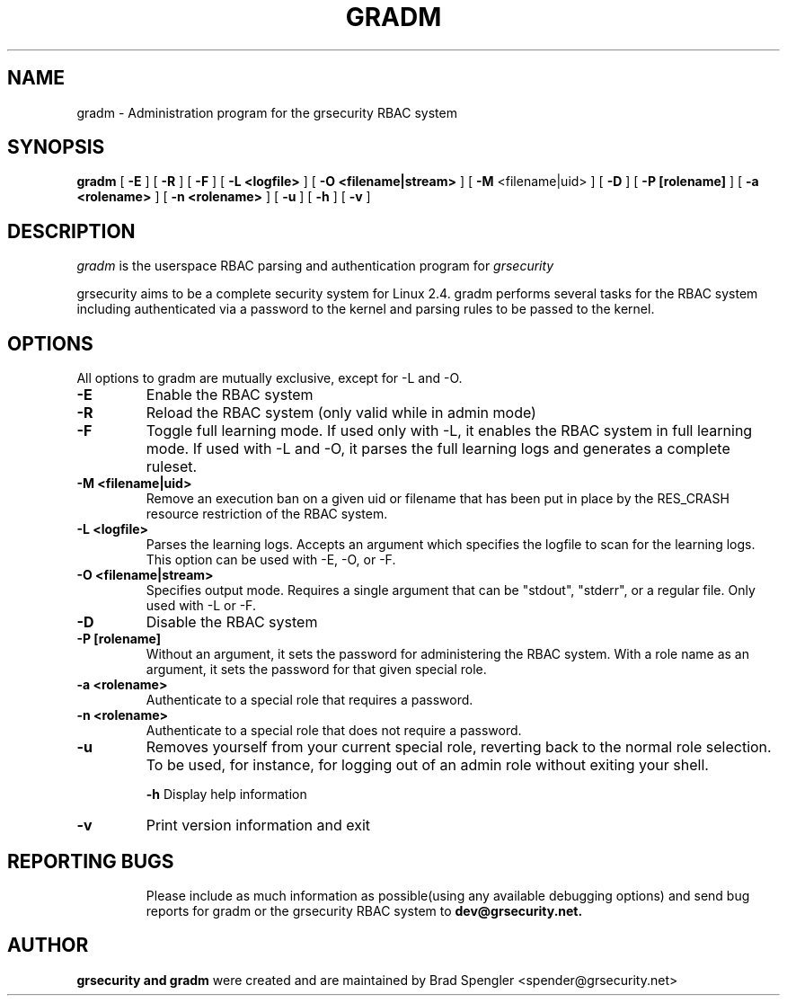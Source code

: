 .TH GRADM 8 
.SH NAME
gradm \- Administration program for the grsecurity RBAC system
.SH SYNOPSIS
.B gradm
[
.B \-E 
]
[
.B \-R
]
[
.B \-F
]
[
.B \-L <logfile>
]
[
.B \-O <filename|stream>
]
[
.B \-M
<filename|uid>
]
[
.B \-D 
]
[
.B \-P [rolename]
]
[
.B \-a <rolename>
]
[
.B \-n <rolename>
]
[
.B \-u
]
[
.B \-h 
]
[
.B \-v
]

.SH DESCRIPTION

.I gradm
is the userspace RBAC parsing and authentication program for
.I grsecurity

grsecurity aims to be a complete security system for Linux 2.4.  gradm 
performs several tasks for the RBAC system including authenticated via a 
password to the kernel and parsing rules to be passed to the kernel.

.SH OPTIONS
.TP

All options to gradm are mutually exclusive, except for -L and -O.
.TP
.B \-E
Enable the RBAC system
.TP

.B \-R
Reload the RBAC system (only valid while in admin mode)
.TP

.B \-F
Toggle full learning mode.
If used only with -L, it enables the RBAC system in full learning
mode.
If used with -L and -O, it parses the full learning logs and
generates a complete ruleset.
.TP

.B \-M <filename|uid>
Remove an execution ban on a given uid or filename that has been
put in place by the RES_CRASH resource restriction of the RBAC system.
.TP

.B \-L <logfile>
Parses the learning logs.  Accepts an argument which
specifies the logfile to scan for the learning logs.
This option can be used with -E, -O, or -F.
.TP

.B \-O <filename|stream>
Specifies output mode.  Requires a single argument that can be
"stdout", "stderr", or a regular file.  Only used with -L or -F.
.TP

.B \-D
Disable the RBAC system
.TP

.B \-P [rolename]
Without an argument, it sets the password for administering
the RBAC system.  With a role name as an argument, it sets
the password for that given special role.
.TP

.B \-a <rolename>
Authenticate to a special role that requires a password.
.TP

.B \-n <rolename>
Authenticate to a special role that does not require a password.
.TP

.B \-u
Removes yourself from your current special role, reverting back
to the normal role selection.  To be used, for instance, for logging
out of an admin role without exiting your shell.

.B \-h
Display help information
.TP

.B \-v
Print version information and exit
.TP

.BR

.SH REPORTING BUGS
Please include as much information as possible(using any available debugging 
options) and send bug reports for gradm or the grsecurity RBAC system 
to 
.B dev@grsecurity.net.

.SH AUTHOR
.B grsecurity and gradm
were created and are maintained by Brad Spengler <spender@grsecurity.net>
